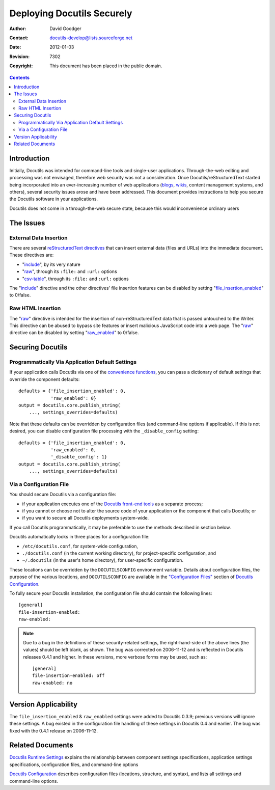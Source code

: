=============================
 Deploying Docutils Securely
=============================

:Author: David Goodger
:Contact: docutils-develop@lists.sourceforge.net
:Date: $Date: 2012-01-03 20:23:53 +0100 (Di, 03. J盲n 2012) $
:Revision: $Revision: 7302 $
:Copyright: This document has been placed in the public domain.

.. contents::

Introduction
============

Initially, Docutils was intended for command-line tools and
single-user applications.  Through-the-web editing and processing was
not envisaged, therefore web security was not a consideration.  Once
Docutils/reStructuredText started being incorporated into an
ever-increasing number of web applications (blogs__, wikis__, content
management systems, and others), several security issues arose and
have been addressed.  This document provides instructions to help you
secure the Docutils software in your applications.

Docutils does not come in a through-the-web secure state, because this
would inconvenience ordinary users

__ ../../FAQ.html#are-there-any-weblog-blog-projects-that-use-restructuredtext-syntax
__ ../../FAQ.html#are-there-any-wikis-that-use-restructuredtext-syntax


The Issues
==========

External Data Insertion
-----------------------

There are several `reStructuredText directives`_ that can insert
external data (files and URLs) into the immediate document.  These
directives are:

* "include_", by its very nature
* "raw_", through its ``:file:`` and ``:url:`` options
* "csv-table_", through its ``:file:`` and ``:url:`` options

The "include_" directive and the other directives' file insertion
features can be disabled by setting "file_insertion_enabled_" to
0/false.

.. _reStructuredText directives: ../ref/rst/directives.html
.. _include: ../ref/rst/directives.html#include
.. _raw: ../ref/rst/directives.html#raw-directive
.. _csv-table: ../ref/rst/directives.html#csv-table
.. _file_insertion_enabled: ../user/config.html#file-insertion-enabled


Raw HTML Insertion
------------------

The "raw_" directive is intended for the insertion of
non-reStructuredText data that is passed untouched to the Writer.
This directive can be abused to bypass site features or insert
malicious JavaScript code into a web page.  The "raw_" directive can
be disabled by setting "raw_enabled_" to 0/false.

.. _raw_enabled: ../user/config.html#raw-enabled


Securing Docutils
=================

Programmatically Via Application Default Settings
-------------------------------------------------

If your application calls Docutils via one of the `convenience
functions`_, you can pass a dictionary of default settings that
override the component defaults::

    defaults = {'file_insertion_enabled': 0,
                'raw_enabled': 0}
    output = docutils.core.publish_string(
        ..., settings_overrides=defaults)

Note that these defaults can be overridden by configuration files (and
command-line options if applicable).  If this is not desired, you can
disable configuration file processing with the ``_disable_config``
setting::

    defaults = {'file_insertion_enabled': 0,
                'raw_enabled': 0,
                '_disable_config': 1}
    output = docutils.core.publish_string(
        ..., settings_overrides=defaults)

.. _convenience functions: ../api/publisher.html


Via a Configuration File
------------------------

You should secure Docutils via a configuration file:

* if your application executes one of the `Docutils front-end tools`_
  as a separate process;
* if you cannot or choose not to alter the source code of your
  application or the component that calls Docutils; or
* if you want to secure all Docutils deployments system-wide.

If you call Docutils programmatically, it may be preferable to use the
methods described in section below.

Docutils automatically looks in three places for a configuration file:

* ``/etc/docutils.conf``, for system-wide configuration,
* ``./docutils.conf`` (in the current working directory), for
  project-specific configuration, and
* ``~/.docutils`` (in the user's home directory), for user-specific
  configuration.

These locations can be overridden by the ``DOCUTILSCONFIG``
environment variable.  Details about configuration files, the purpose
of the various locations, and ``DOCUTILSCONFIG`` are available in the
`"Configuration Files"`_ section of `Docutils Configuration`_.

To fully secure your Docutils installation, the configuration file
should contain the following lines::

    [general]
    file-insertion-enabled:
    raw-enabled:

.. Note:: Due to a bug in the definitions of these security-related
   settings, the right-hand-side of the above lines (the values)
   should be left blank, as shown.  The bug was corrected on
   2006-11-12 and is reflected in Docutils releases 0.4.1 and higher.
   In these versions, more verbose forms may be used, such as::

       [general]
       file-insertion-enabled: off
       raw-enabled: no

.. _Docutils front-end tools: ../user/tools.html
.. _"Configuration Files": ../user/config.html#configuration-files
.. _Docutils Configuration: ../user/config.html


Version Applicability
=====================

The ``file_insertion_enabled`` & ``raw_enabled`` settings were added
to Docutils 0.3.9; previous versions will ignore these settings.  A
bug existed in the configuration file handling of these settings in
Docutils 0.4 and earlier.  The bug was fixed with the 0.4.1 release on
2006-11-12.


Related Documents
=================

`Docutils Runtime Settings`_ explains the relationship between
component settings specifications, application settings
specifications, configuration files, and command-line options

`Docutils Configuration`_ describes configuration files (locations,
structure, and syntax), and lists all settings and command-line
options.

.. _Docutils Runtime Settings: ../api/runtime-settings.html
